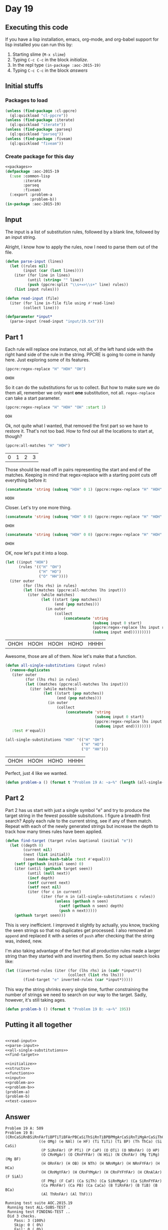 #+STARTUP: indent contents
#+OPTIONS: num:nil toc:nil
* Day 19
** Executing this code
If you have a lisp installation, emacs, org-mode, and org-babel
support for lisp installed you can run this by:
1. Starting slime (=M-x slime=)
2. Typing =C-c C-c= in the block [[initialize][initialize]].
3. In the repl type =(in-package :aoc-2015-19)=
4. Typing =C-c C-c= in the block [[answers][answers]]
** Initial stuffs
*** Packages to load
#+NAME: packages
#+BEGIN_SRC lisp :results silent
  (unless (find-package :cl-ppcre)
    (ql:quickload "cl-ppcre"))
  (unless (find-package :iterate)
    (ql:quickload "iterate"))
  (unless (find-package :parseq)
    (ql:quickload "parseq"))
  (unless (find-package :fiveam)
    (ql:quickload "fiveam"))
#+END_SRC
*** Create package for this day
#+NAME: initialize
#+BEGIN_SRC lisp :noweb yes :results silent
  <<packages>>
  (defpackage :aoc-2015-19
    (:use :common-lisp
          :iterate
          :parseq
          :fiveam)
    (:export :problem-a
             :problem-b))
  (in-package :aoc-2015-19)
#+END_SRC
** Input
The input is a list of substitution rules, followed by a blank line,
followed by an input string.

Alright, I know how to apply the rules, now I need to parse them out
of the file.
#+NAME: parse-input
#+BEGIN_SRC lisp :results silent
  (defun parse-input (lines)
    (let ((rules nil)
          (input (car (last lines))))
      (iter (for line in lines)
            (until (string= "" line))
            (push (ppcre:split "\\s+=>\\s+" line) rules))
      (list input rules)))
#+END_SRC
#+NAME: read-input
#+BEGIN_SRC lisp :results silent
  (defun read-input (file)
    (iter (for line in-file file using #'read-line)
          (collect line)))
#+END_SRC
#+NAME: input
#+BEGIN_SRC lisp :noweb yes :results silent
  (defparameter *input*
    (parse-input (read-input "input/19.txt")))
#+END_SRC
** Part 1
Each rule will replace one instance, not all, of the left hand side
with the right hand side of the rule in the string. PPCRE is going to
come in handy here. Just exploring some of its features.
#+BEGIN_SRC lisp :exports both
  (ppcre:regex-replace "H" "HOH" "OH")
#+END_SRC

#+RESULTS:
: OHOH

So it can do the substitutions for us to collect. But how to make sure
we do them all, remember we only want *one* substitution, not
all. =regex-replace= can take a start parameter.
#+BEGIN_SRC lisp :exports both
  (ppcre:regex-replace "H" "HOH" "OH" :start 1)
#+END_SRC

#+RESULTS:
: OOH

Ok, not quite what I wanted, that removed the first part so we have to
restore it. That's not too bad. How to find out all the locations to
start at, though?

#+BEGIN_SRC lisp :exports both
  (ppcre:all-matches "H" "HOH")
#+END_SRC

#+RESULTS:
| 0 | 1 | 2 | 3 |

Those should be read off in pairs representing the start and end of
the matches. Keeping in mind that regex-replace with a starting point
cuts off everything before it:

#+BEGIN_SRC lisp :exports both
  (concatenate 'string (subseq "HOH" 0 1) (ppcre:regex-replace "H" "HOH" "OH" :start 1))
#+END_SRC

#+RESULTS:
: HOOH

Closer. Let's try one more thing.
#+BEGIN_SRC lisp :exports both
  (concatenate 'string (subseq "HOH" 0 0) (ppcre:regex-replace "H" "HOH" "OH" :start 0))
#+END_SRC

#+RESULTS:
: OHOH

#+BEGIN_SRC lisp :exports both
  (concatenate 'string (subseq "HOH" 0 0) (ppcre:regex-replace "H" "HOH" "OH" :start 0 :end 1) (subseq "HOH" 1))
#+END_SRC

#+RESULTS:
: OHOH

OK, now let's put it into a loop.
#+BEGIN_SRC lisp :exports both
  (let ((input "HOH")
        (rules '(("H" "OH")
                 ("H" "HO")
                 ("O" "HH"))))
    (iter outer
          (for (lhs rhs) in rules)
          (let ((matches (ppcre:all-matches lhs input)))
            (iter (while matches)
                  (let ((start (pop matches))
                        (end (pop matches)))
                    (in outer
                        (collect
                            (concatenate 'string
                                         (subseq input 0 start)
                                         (ppcre:regex-replace lhs input rhs :start start :end end)
                                         (subseq input end)))))))))
#+END_SRC

#+RESULTS:
| OHOH | HOOH | HOOH | HOHO | HHHH |

Awesome, those are all of them. Now let's make that a function.

#+NAME: all-single-substitutions
#+BEGIN_SRC lisp :results silent
  (defun all-single-substitutions (input rules)
    (remove-duplicates
     (iter outer
           (for (lhs rhs) in rules)
           (let ((matches (ppcre:all-matches lhs input)))
             (iter (while matches)
                   (let ((start (pop matches))
                         (end (pop matches)))
                     (in outer
                         (collect
                             (concatenate 'string
                                          (subseq input 0 start)
                                          (ppcre:regex-replace lhs input rhs :start start :end end)
                                          (subseq input end))))))))
     :test #'equal))
#+END_SRC

#+BEGIN_SRC lisp :exports both
  (all-single-substitutions "HOH" '(("H" "OH")
                                    ("H" "HO")
                                    ("O" "HH")))
#+END_SRC

#+RESULTS:
| OHOH | HOOH | HOHO | HHHH |

Perfect, just 4 like we wanted.

#+NAME: problem-a
#+BEGIN_SRC lisp :noweb yes :results silent
  (defun problem-a () (format t "Problem 19 A: ~a~%" (length (all-single-substitutions (car *input*) (cadr *input*)))))
#+END_SRC
** Part 2
Part 2 has us start with just a single symbol "e" and try to produce
the target string in the fewest possible subsitutions. I figure a
breadth first search? Apply each rule to the current string, see if
any of them match. Repeat with each of the newly generated strings but
increase the depth to track how many times rules have been applied.

#+NAME: find-target
#+BEGIN_SRC lisp :results silent
  (defun find-target (target rules &optional (initial "e"))
    (let ((depth 0)
          (current nil)
          (next (list initial))
          (seen (make-hash-table :test #'equal)))
      (setf (gethash initial seen) 0)
      (iter (until (gethash target seen))
            (until (null next))
            (incf depth)
            (setf current next)
            (setf next nil)
            (iter (for c in current)
                  (iter (for n in (all-single-substitutions c rules))
                        (unless (gethash n seen)
                          (setf (gethash n seen) depth)
                          (push n next)))))
      (gethash target seen)))
#+END_SRC

This is very inefficient. I improved it slightly by actually, you
know, tracking the seen strings so that no duplicates get processed. I
also removed an =append= and replaced it with a series of =push= after
checking that the string was, indeed, new.

I'm also taking advantage of the fact that all production rules made a
larger string than they started with and inverting them. So my actual
search looks like:
#+BEGIN_SRC lisp :results silent
  (let ((inverted-rules (iter (for (lhs rhs) in (cadr *input*))
                              (collect (list rhs lhs)))
          (find-target "e" inverted-rules (car *input*)))))
#+END_SRC
This way the string shrinks every single time, further constraining
the number of strings we need to search on our way to the
target. Sadly, however, it's still taking ages.


#+NAME: problem-b
#+BEGIN_SRC lisp :noweb yes :results silent
  (defun problem-b () (format t "Problem 19 B: ~a~%" 195))
#+END_SRC
** Putting it all together
#+NAME: structs
#+BEGIN_SRC lisp :noweb yes :results silent

#+END_SRC
#+NAME: functions
#+BEGIN_SRC lisp :noweb yes :results silent
  <<read-input>>
  <<parse-input>>
  <<all-single-substitutions>>
  <<find-target>>
#+END_SRC
#+NAME: answers
#+BEGIN_SRC lisp :results output :exports both :noweb yes :tangle 2015.19.lisp
  <<initialize>>
  <<structs>>
  <<functions>>
  <<input>>
  <<problem-a>>
  <<problem-b>>
  (problem-a)
  (problem-b)
  <<test-cases>>
#+END_SRC
** Answer
#+RESULTS: answers
#+begin_example
Problem 19 A: 509
Problem 19 B: (CRnCaSiRnBSiRnFArTiBPTiTiBFArPBCaSiThSiRnTiBPBPMgArCaSiRnTiMgArCaSiThCaSiRnFArRnSiRnFArTiTiBFArCaCaSiRnSiThCaCaSiRnMgArFYSiRnFYCaFArSiThCaSiThPBPTiMgArCaPRnSiAlArPBCaCaSiRnFYSiThCaRnFArArCaCaSiRnPBSiRnFArMgYCaCaCaCaSiThCaCaSiAlArCaCaSiRnPBSiAlArBCaCaCaCaSiThCaPBSiThPBPBCaSiRnFYFArSiThCaSiRnFArBCaCaSiRnFYFArSiThCaPBSiThCaSiRnPMgArRnFArPTiBCaPRnFArCaCaCaCaSiRnCaCaSiRnFYFArFArBCaSiThFArThSiThSiRnTiRnPMgArFArCaSiThCaPBCaSiRnBFArCaCaPRnCaCaPMgArSiRnFYFArCaSiThRnPBPMgAr
               ((e OMg) (e NAl) (e HF) (Ti TiTi) (Ti BP) (Th ThCa) (Si CaSi)
                (P SiRnFAr) (P PTi) (P CaP) (O OTi) (O NRnFAr) (O HP)
                (O CRnMgAr) (O CRnFYFAr) (N HSi) (N CRnFAr) (Mg TiMg) (Mg BF)
                (H ORnFAr) (H OB) (H NTh) (H NRnMgAr) (H NRnFYFAr) (H HCa)
                (H CRnMgYFAr) (H CRnFYMgAr) (H CRnFYFYFAr) (H CRnAlAr) (F SiAl)
                (F PMg) (F CaF) (Ca SiTh) (Ca SiRnMgAr) (Ca SiRnFYFAr)
                (Ca PRnFAr) (Ca PB) (Ca CaCa) (B TiRnFAr) (B TiB) (B BCa)
                (Al ThRnFAr) (Al ThF)))

Running test suite AOC.2015.19
 Running test ALL-SUBS-TEST .
 Running test FINDING-TEST ..
 Did 3 checks.
    Pass: 3 (100%)
    Skip: 0 ( 0%)
    Fail: 0 ( 0%)
#+end_example
** Test Cases
#+NAME: test-rules
#+BEGIN_SRC lisp :results silent
  (defparameter *test-rules* '(("e" "H")
                               ("e" "O")
                               ("H" "HO")
                               ("H" "OH")
                               ("O" "HH")))
  (defparameter *test-inverted-rules*
    (iter (for (k v) in *test-rules*)
          (collect (list v k))))
#+END_SRC
#+NAME: test-cases
#+BEGIN_SRC lisp :results output :exports both :noweb yes
  <<test-rules>>
  (def-suite aoc.2015.19)
  (in-suite aoc.2015.19)

  (test all-subs-test
    (is (= 4 (length (all-single-substitutions "HOH" *test-rules*)))))
  (test finding-test
    (is (= 6 (find-target "HOHOHO" *test-rules*)))
    (is (= 6 (find-target "e" *test-inverted-rules* "HOHOHO"))))

  (run! 'aoc.2015.19)
#+END_SRC
** Test Results
#+RESULTS: test-cases
: 
: Running test suite AOC.2015.19
:  Running test ALL-SUBS-TEST .
:  Running test FINDING-TEST ..
:  Did 3 checks.
:     Pass: 3 (100%)
:     Skip: 0 ( 0%)
:     Fail: 0 ( 0%)
** Thoughts
